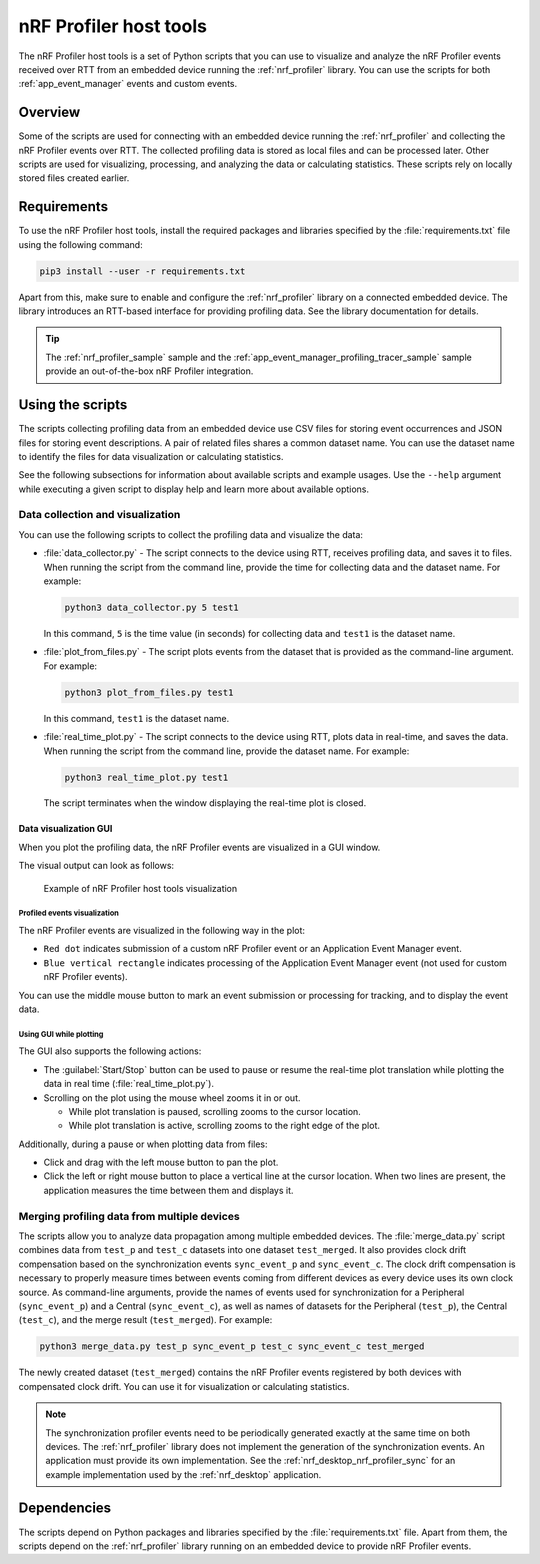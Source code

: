 .. _nrf_profiler_script:

nRF Profiler host tools
#######################

The nRF Profiler host tools is a set of Python scripts that you can use to visualize and analyze the nRF Profiler events received over RTT from an embedded device running the :ref:`nrf_profiler` library.
You can use the scripts for both :ref:`app_event_manager` events and custom events.

Overview
********

Some of the scripts are used for connecting with an embedded device running the :ref:`nrf_profiler` and collecting the nRF Profiler events over RTT.
The collected profiling data is stored as local files and can be processed later.
Other scripts are used for visualizing, processing, and analyzing the data or calculating statistics.
These scripts rely on locally stored files created earlier.

Requirements
************

To use the nRF Profiler host tools, install the required packages and libraries specified by the :file:`requirements.txt` file using the following command:

.. code-block:: console

   pip3 install --user -r requirements.txt

Apart from this, make sure to enable and configure the :ref:`nrf_profiler` library on a connected embedded device.
The library introduces an RTT-based interface for providing profiling data.
See the library documentation for details.

.. tip::
   The :ref:`nrf_profiler_sample` sample and the :ref:`app_event_manager_profiling_tracer_sample` sample provide an out-of-the-box nRF Profiler integration.

Using the scripts
*****************

The scripts collecting profiling data from an embedded device use CSV files for storing event occurrences and JSON files for storing event descriptions.
A pair of related files shares a common dataset name.
You can use the dataset name to identify the files for data visualization or calculating statistics.

See the following subsections for information about available scripts and example usages.
Use the ``--help`` argument while executing a given script to display help and learn more about available options.

Data collection and visualization
=================================

You can use the following scripts to collect the profiling data and visualize the data:

* :file:`data_collector.py` - The script connects to the device using RTT, receives profiling data, and saves it to files.
  When running the script from the command line, provide the time for collecting data and the dataset name.
  For example:

  .. code-block:: console

     python3 data_collector.py 5 test1

  In this command, ``5`` is the time value (in seconds) for collecting data and ``test1`` is the dataset name.
* :file:`plot_from_files.py` - The script plots events from the dataset that is provided as the command-line argument.
  For example:

  .. code-block:: console

     python3 plot_from_files.py test1

  In this command, ``test1`` is the dataset name.
* :file:`real_time_plot.py` - The script connects to the device using RTT, plots data in real-time, and saves the data.
  When running the script from the command line, provide the dataset name.
  For example:

  .. code-block:: console

     python3 real_time_plot.py test1

  The script terminates when the window displaying the real-time plot is closed.

.. _nrf_profiler_script_visualization_GUI:

Data visualization GUI
----------------------

When you plot the profiling data, the nRF Profiler events are visualized in a GUI window.

The visual output can look as follows:

.. figure:: ../../doc/nrf/images/app_event_manager_profiling_sample.png
   :scale: 50 %
   :alt: Example of nRF Profiler host tools visualization

   Example of nRF Profiler host tools visualization

Profiled events visualization
~~~~~~~~~~~~~~~~~~~~~~~~~~~~~

The nRF Profiler events are visualized in the following way in the plot:

* ``Red dot`` indicates submission of a custom nRF Profiler event or an Application Event Manager event.
* ``Blue vertical rectangle`` indicates processing of the Application Event Manager event (not used for custom nRF Profiler events).

You can use the middle mouse button to mark an event submission or processing for tracking, and to display the event data.

Using GUI while plotting
~~~~~~~~~~~~~~~~~~~~~~~~

The GUI also supports the following actions:

* The :guilabel:`Start/Stop` button can be used to pause or resume the real-time plot translation while plotting the data in real time (:file:`real_time_plot.py`).
* Scrolling on the plot using the mouse wheel zooms it in or out.

  * While plot translation is paused, scrolling zooms to the cursor location.
  * While plot translation is active, scrolling zooms to the right edge of the plot.

Additionally, during a pause or when plotting data from files:

* Click and drag with the left mouse button to pan the plot.
* Click the left or right mouse button to place a vertical line at the cursor location.
  When two lines are present, the application measures the time between them and displays it.

Merging profiling data from multiple devices
============================================

The scripts allow you to analyze data propagation among multiple embedded devices.
The :file:`merge_data.py` script combines data from ``test_p`` and ``test_c`` datasets into one dataset ``test_merged``.
It also provides clock drift compensation based on the synchronization events ``sync_event_p`` and ``sync_event_c``.
The clock drift compensation is necessary to properly measure times between events coming from different devices as every device uses its own clock source.
As command-line arguments, provide the names of events used for synchronization for a Peripheral (``sync_event_p``) and a Central (``sync_event_c``), as well as names of datasets for the Peripheral (``test_p``), the Central (``test_c``), and the merge result (``test_merged``).
For example:

.. code-block:: console

   python3 merge_data.py test_p sync_event_p test_c sync_event_c test_merged

The newly created dataset (``test_merged``) contains the nRF Profiler events registered by both devices with compensated clock drift.
You can use it  for visualization or calculating statistics.

.. note::
   The synchronization profiler events need to be periodically generated exactly at the same time on both devices.
   The :ref:`nrf_profiler` library does not implement the generation of the synchronization events.
   An application must provide its own implementation.
   See the :ref:`nrf_desktop_nrf_profiler_sync` for an example implementation used by the :ref:`nrf_desktop` application.

Dependencies
************

The scripts depend on Python packages and libraries specified by the :file:`requirements.txt` file.
Apart from them, the scripts depend on the :ref:`nrf_profiler` library running on an embedded device to provide nRF Profiler events.
